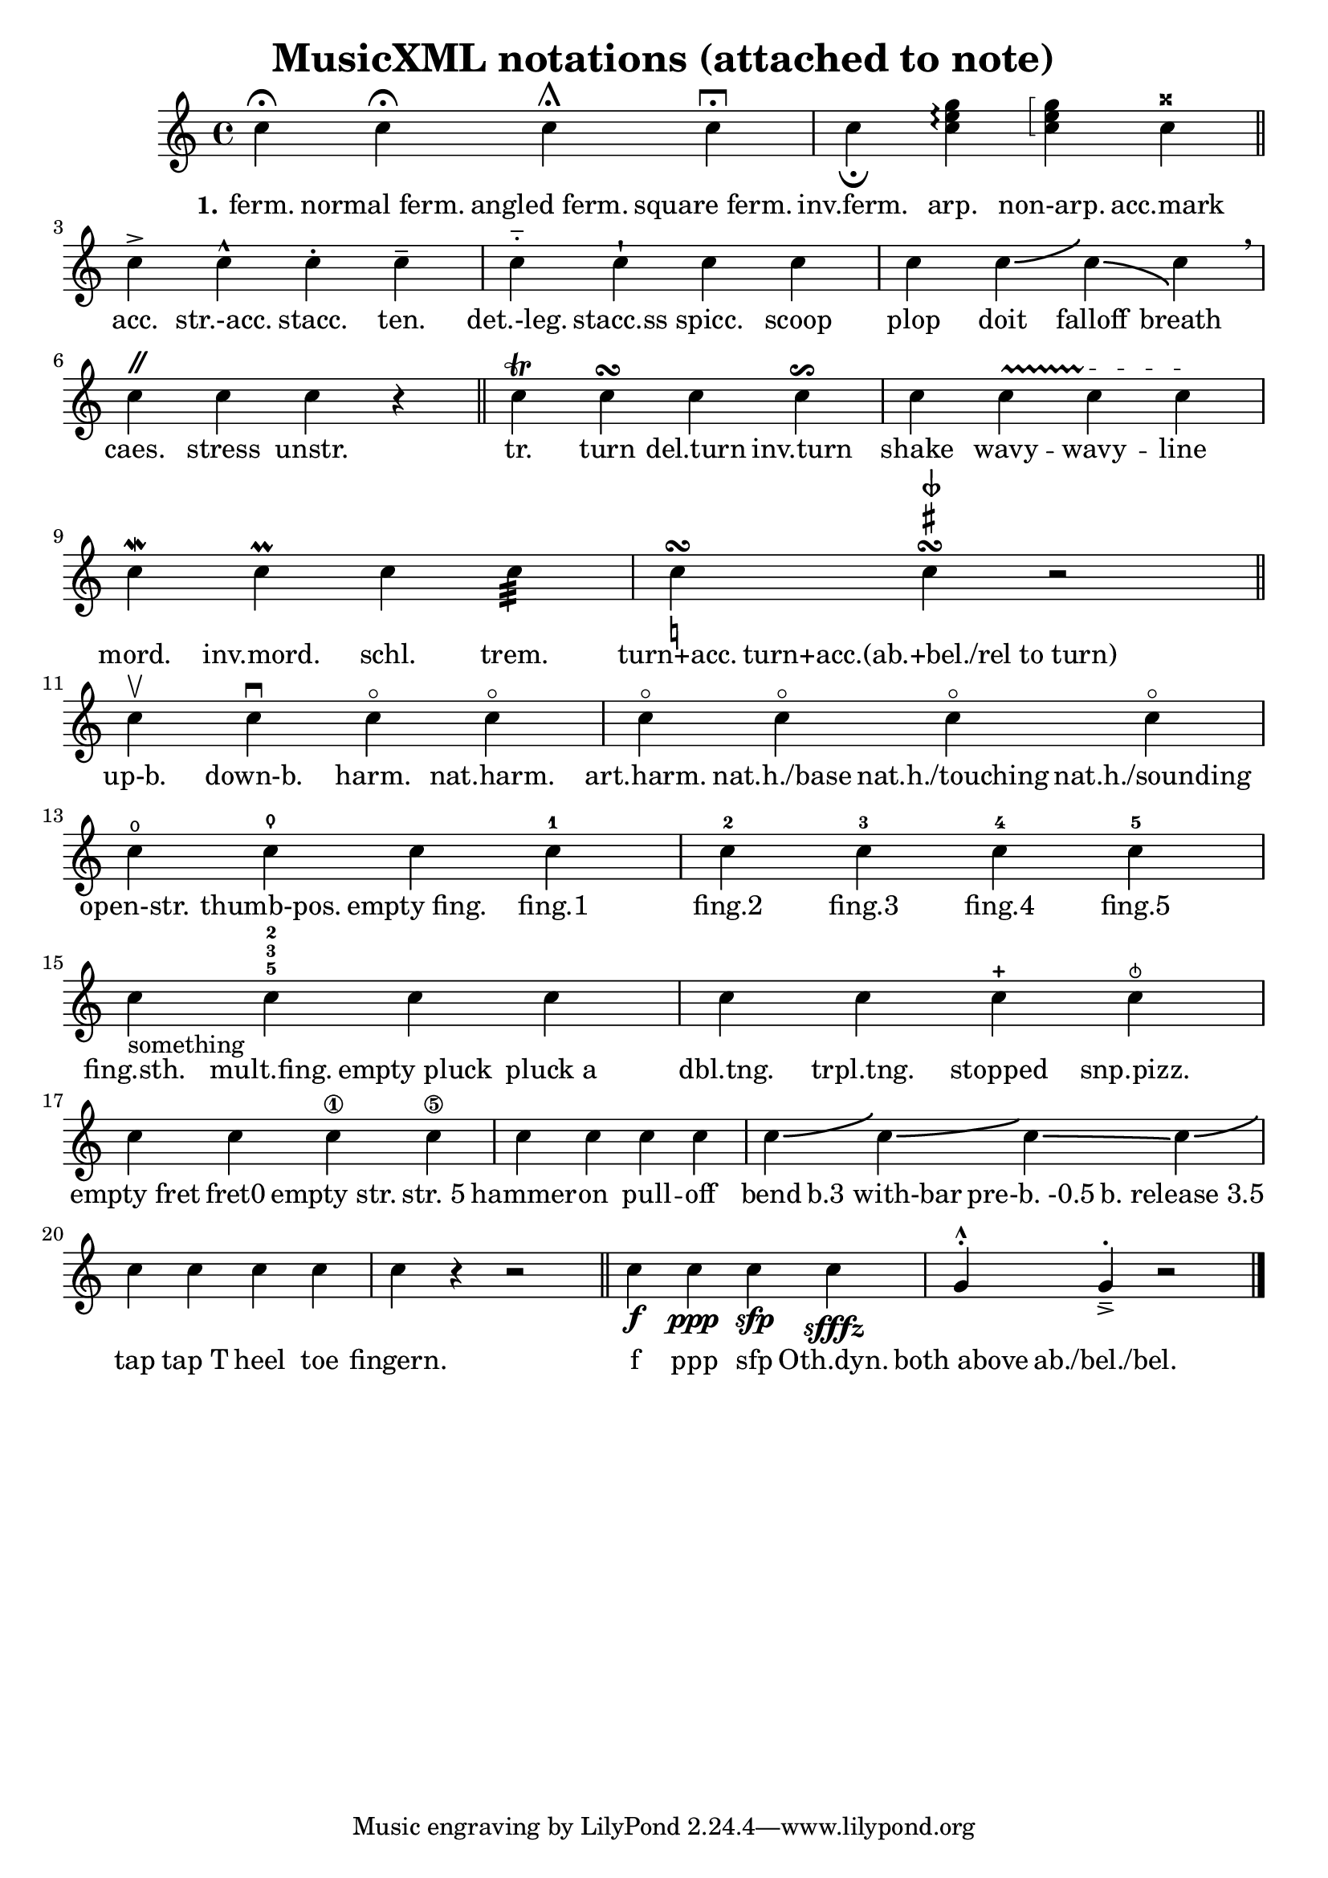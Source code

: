 \version "2.19.83"
% automatically converted by musicxml2ly from 32a-Notations_musicxml2ly.xml


%% additional definitions required by the score:
sfffz = #(make-dynamic-script "sfffz")
sfp = #(make-dynamic-script "sfp")

\header {
    texidoc =
    "All <notation> elements
          defined in MusicXML. The lyrics show the notation assigned to each
          note."
    title =  "MusicXML notations (attached to note)"
    }

\layout {
    \context { \Score
        autoBeaming = ##f
        }
    }
PartPOneVoiceOne =  \relative c'' {
    \clef "treble" \key c \major | % 1
    c4 ^\fermata c4 \fermata c4 \shortfermata c4 \longfermata | % 2
    c4 _\fermata <c e g>4 \arpeggio \arpeggio \arpeggio \arpeggioBracket
    \arpeggioBracket <c e g>4 \arpeggio \arpeggio \arpeggioNormal
    \arpeggioNormal c4 ^\markup { \doublesharp } \bar "||"
    c4 -> c4 -^ c4 -. c4 -- | % 4
    c4 -_ c4 -! c4 c4 | % 5
    c4 c4 -\bendAfter #4 c4 -\bendAfter #-4 c4 \breathe | % 6
    c4 ^\markup { \musicglyph #"scripts.caesura.straight" } c4 c4 r4
    \bar "||"
    c4 \trill c4 \turn c4 c4 \reverseturn | % 8
    c4 \once \override TextSpanner #'style = #'trill c4 \startTextSpan c4
    \stopTextSpan \startTextSpan c4 \stopTextSpan | % 9
    c4 \mordent c4 \prall c4 c4 :32 | \barNumberCheck #10
    c4 \turn -\markup { \natural } c4 \turn ^\markup { \sharp } ^\markup
    { \sesquiflat } r2 \bar "||"
    c4 \upbow c4 \downbow c4 \flageolet c4 \flageolet | % 12
    c4 \flageolet c4 \flageolet c4 \flageolet c4 \flageolet | % 13
    c4 \open c4 \thumb c4 c4 -1 | % 14
    c4 -2 c4 -3 c4 -4 c4 -5 | % 15
    c4 -something c4 -5 -3 -2 c4 c4 | % 16
    c4 c4 c4 -+ c4 \snappizzicato | % 17
    c4 c4 c4 \1 c4 \5 | % 18
    c4 c4 c4 c4 | % 19
    c4 -\bendAfter #4 c4 -\bendAfter #3 c4 -\bendAfter #-0.5 c4
    -\bendAfter #3.5 | \barNumberCheck #20
    c4 c4 c4 c4 | % 21
    c4 r4 r2 \bar "||"
    c4 -\f c4 -\ppp c4 -\sfp c4 -\sfffz | % 23
    g4 ^^ ^. g4 _> _- ^. r2 \bar "|."
    }

PartPOneVoiceOneLyricsOne =  \lyricmode {\set ignoreMelismata = ##t
    "ferm." "normal ferm." "angled ferm." "square ferm." "inv.ferm."
    "arp." "non-arp." "acc.mark" "acc." "str.-acc." "stacc." "ten."
    "det.-leg." "stacc.ss" "spicc." scoop plop doit falloff breath
    "caes." stress "unstr." "tr." turn "del.turn" "inv.turn" shake wavy
    -- wavy -- line "mord." "inv.mord." "schl." "trem." "turn+acc."
    "turn+acc.(ab.+bel./rel to turn)" "up-b." "down-b." "harm."
    "nat.harm." "art.harm." "nat.h./base" "nat.h./touching"
    "nat.h./sounding" "open-str." "thumb-pos." "empty fing." "fing.1"
    "fing.2" "fing.3" "fing.4" "fing.5" "fing.sth." "mult.fing."
    "empty pluck" "pluck a" "dbl.tng." "trpl.tng." stopped "snp.pizz."
    "empty fret" "fret0" "empty str." "str. 5" hammer -- on pull -- off
    bend "b.3 with-bar" "pre-b. -0.5" "b. release 3.5" tap "tap T" heel
    toe "fingern." f ppp sfp "Oth.dyn." "both above" "ab./bel./bel."
    }


% The score definition
\score {
    <<

        \new Staff
        <<

            \context Staff <<
                \mergeDifferentlyDottedOn\mergeDifferentlyHeadedOn
                \context Voice = "PartPOneVoiceOne" {  \PartPOneVoiceOne }
                \new Lyrics \lyricsto "PartPOneVoiceOne" { \set stanza = "1." \PartPOneVoiceOneLyricsOne }
                >>
            >>

        >>
    \layout {}
    % To create MIDI output, uncomment the following line:
    %  \midi {\tempo 4 = 100 }
    }

